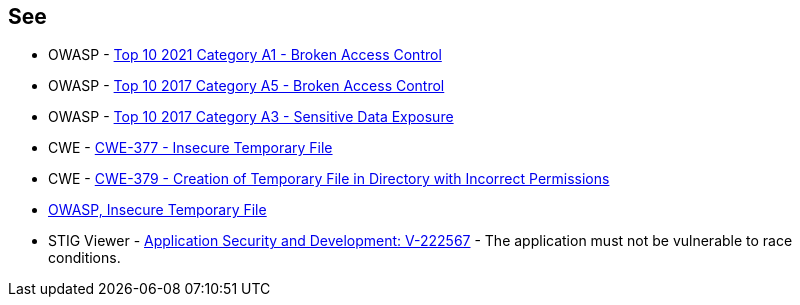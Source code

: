== See

* OWASP - https://owasp.org/Top10/A01_2021-Broken_Access_Control/[Top 10 2021 Category A1 - Broken Access Control]
* OWASP - https://owasp.org/www-project-top-ten/2017/A5_2017-Broken_Access_Control[Top 10 2017 Category A5 - Broken Access Control]
* OWASP - https://owasp.org/www-project-top-ten/2017/A3_2017-Sensitive_Data_Exposure[Top 10 2017 Category A3 - Sensitive Data Exposure]
* CWE - https://cwe.mitre.org/data/definitions/377[CWE-377 - Insecure Temporary File]
* CWE - https://cwe.mitre.org/data/definitions/379[CWE-379 - Creation of Temporary File in Directory with Incorrect Permissions]
* https://owasp.org/www-community/vulnerabilities/Insecure_Temporary_File[OWASP, Insecure Temporary File]
* STIG Viewer - https://stigviewer.com/stigs/application_security_and_development/2024-12-06/finding/V-222567[Application Security and Development: V-222567] - The application must not be vulnerable to race conditions.

